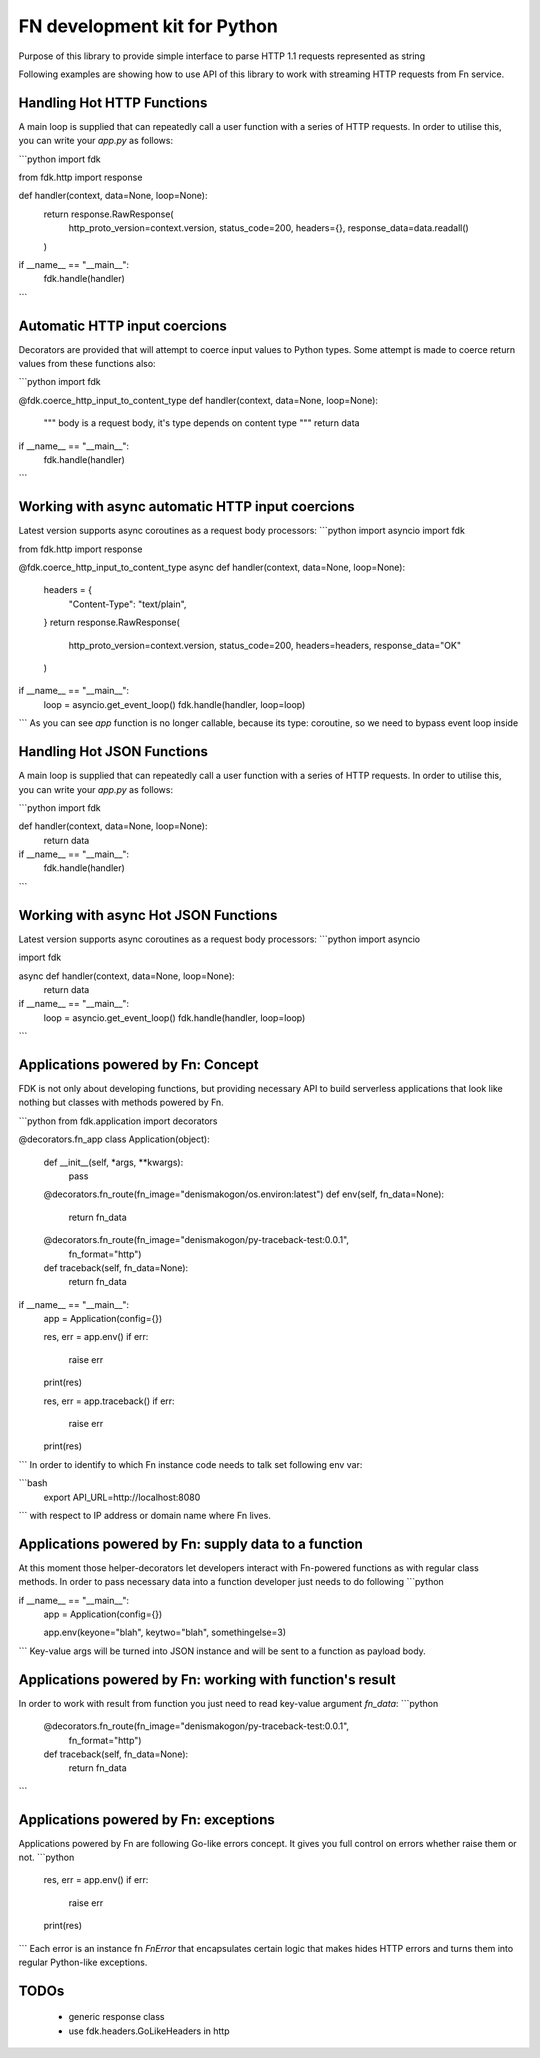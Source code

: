 FN development kit for Python
=============================

Purpose of this library to provide simple interface to parse HTTP 1.1 requests represented as string

Following examples are showing how to use API of this library to work with streaming HTTP requests from Fn service.

Handling Hot HTTP Functions
---------------------------

A main loop is supplied that can repeatedly call a user function with a series of HTTP requests.
In order to utilise this, you can write your `app.py` as follows:

```python
import fdk

from fdk.http import response


def handler(context, data=None, loop=None):
    return response.RawResponse(
        http_proto_version=context.version,
        status_code=200, 
        headers={}, 
        response_data=data.readall()
    )


if __name__ == "__main__":
    fdk.handle(handler)

```

Automatic HTTP input coercions
------------------------------

Decorators are provided that will attempt to coerce input values to Python types.
Some attempt is made to coerce return values from these functions also:

```python
import fdk

@fdk.coerce_http_input_to_content_type
def handler(context, data=None, loop=None):
    """
    body is a request body, it's type depends on content type
    """
    return data


if __name__ == "__main__":
    fdk.handle(handler)

```

Working with async automatic HTTP input coercions
-------------------------------------------------

Latest version supports async coroutines as a request body processors:
```python
import asyncio
import fdk

from fdk.http import response


@fdk.coerce_http_input_to_content_type
async def handler(context, data=None, loop=None):
    headers = {
        "Content-Type": "text/plain",
    }
    return response.RawResponse(
        http_proto_version=context.version,
        status_code=200,
        headers=headers,
        response_data="OK"
    )


if __name__ == "__main__":
    loop = asyncio.get_event_loop()
    fdk.handle(handler, loop=loop)

```
As you can see `app` function is no longer callable, because its type: coroutine, so we need to bypass event loop inside 

Handling Hot JSON Functions
---------------------------

A main loop is supplied that can repeatedly call a user function with a series of HTTP requests.
In order to utilise this, you can write your `app.py` as follows:

```python
import fdk


def handler(context, data=None, loop=None):
    return data


if __name__ == "__main__":
    fdk.handle(handler)

```

Working with async Hot JSON Functions
-------------------------------------

Latest version supports async coroutines as a request body processors:
```python
import asyncio

import fdk


async def handler(context, data=None, loop=None):
    return data


if __name__ == "__main__":
    loop = asyncio.get_event_loop()
    fdk.handle(handler, loop=loop)

```

Applications powered by Fn: Concept
-----------------------------------

FDK is not only about developing functions, but providing necessary API to build serverless applications 
that look like nothing but classes with methods powered by Fn.

```python
from fdk.application import decorators


@decorators.fn_app
class Application(object):

    def __init__(self, *args, **kwargs):
        pass

    @decorators.fn_route(fn_image="denismakogon/os.environ:latest")
    def env(self, fn_data=None):
        return fn_data

    @decorators.fn_route(fn_image="denismakogon/py-traceback-test:0.0.1",
                         fn_format="http")
    def traceback(self, fn_data=None):
        return fn_data

if __name__ == "__main__":
    app = Application(config={})

    res, err = app.env()
    if err:
        raise err
    print(res)

    res, err = app.traceback()
    if err:
        raise err
    print(res)

```
In order to identify to which Fn instance code needs to talk set following env var:

```bash
    export API_URL=http://localhost:8080
```
with respect to IP address or domain name where Fn lives.


Applications powered by Fn: supply data to a function
-----------------------------------------------------

At this moment those helper-decorators let developers interact with Fn-powered functions as with regular class methods.
In order to pass necessary data into a function developer just needs to do following
```python

if __name__ == "__main__":
    app = Application(config={})

    app.env(keyone="blah", keytwo="blah", somethingelse=3)

```
Key-value args will be turned into JSON instance and will be sent to a function as payload body.


Applications powered by Fn: working with function's result
----------------------------------------------------------

In order to work with result from function you just need to read key-value argument `fn_data`:
```python
    @decorators.fn_route(fn_image="denismakogon/py-traceback-test:0.0.1",
                         fn_format="http")
    def traceback(self, fn_data=None):
        return fn_data
```

Applications powered by Fn: exceptions
--------------------------------------

Applications powered by Fn are following Go-like errors concept. It gives you full control on errors whether raise them or not.
```python
    res, err = app.env()
    if err:
        raise err
    print(res)

```
Each error is an instance fn `FnError` that encapsulates certain logic that makes hides HTTP errors and turns them into regular Python-like exceptions.

TODOs
-----

 - generic response class
 - use fdk.headers.GoLikeHeaders in http



